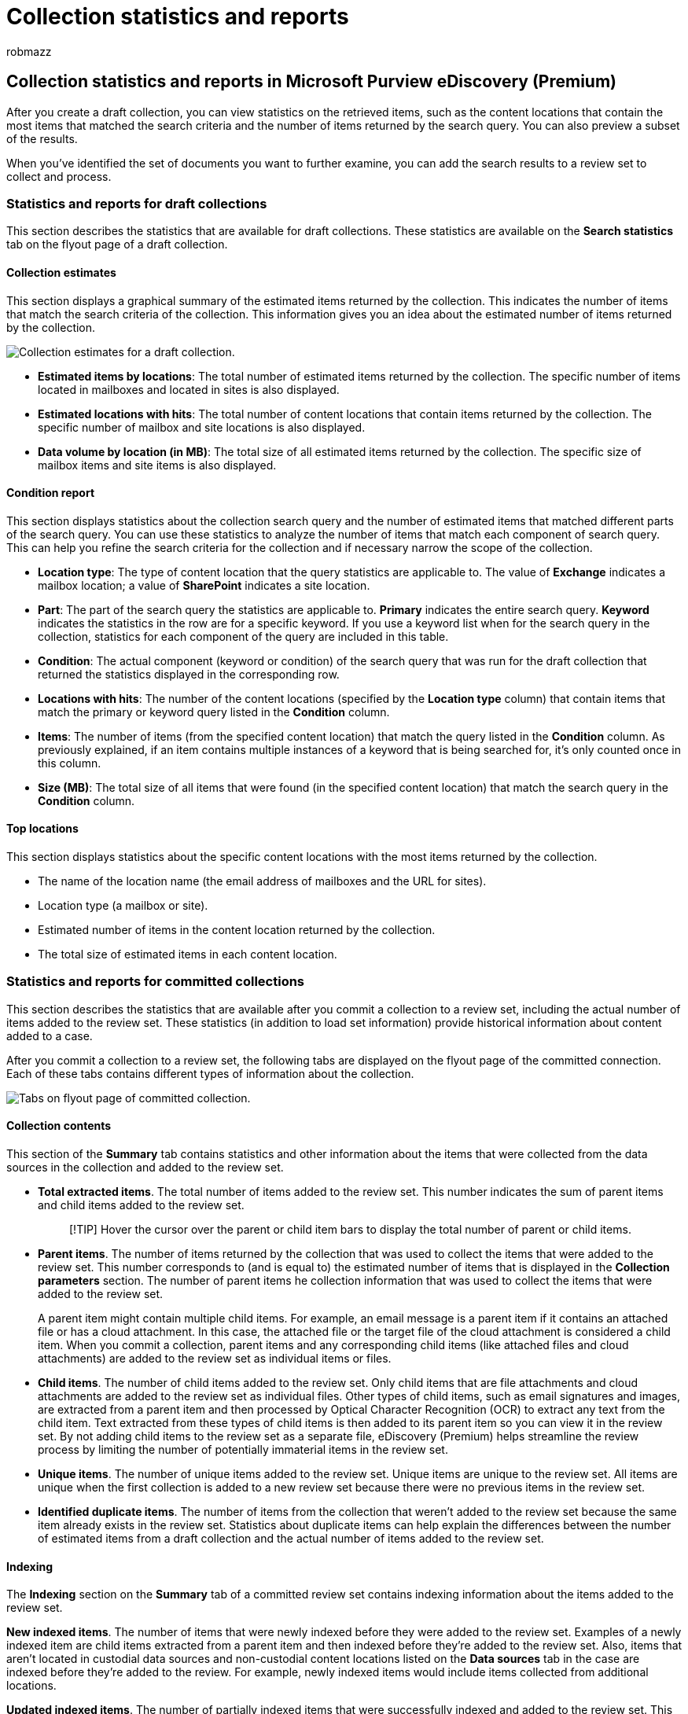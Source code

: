 = Collection statistics and reports
:audience: Admin
:author: robmazz
:description: Learn how to access and use statistics and reports for draft collections and collections that have been committed to a review set in Microsoft Purview eDiscovery (Premium).
:f1.keywords: ["NOCSH"]
:manager: laurawi
:ms.author: robmazz
:ms.collection: ["tier1", "M365-security-compliance", "ediscovery"]
:ms.date: 04/08/2022
:ms.localizationpriority: medium
:ms.reviewer: nickrob
:ms.service: O365-seccomp
:ms.topic: article
:search.appverid: ["MOE150", "MET150"]

== Collection statistics and reports in Microsoft Purview eDiscovery (Premium)

After you create a draft collection, you can view statistics on the retrieved items, such as the content locations that contain the most items that matched the search criteria and the number of items returned by the search query.
You can also preview a subset of the results.

When you've identified the set of documents you want to further examine, you can add the search results to a review set to collect and process.

=== Statistics and reports for draft collections

This section describes the statistics that are available for draft collections.
These statistics are available on the *Search statistics* tab on the flyout page of a draft collection.

==== Collection estimates

This section displays a graphical summary of the estimated items returned by the collection.
This indicates the number of items that match the search criteria of the collection.
This information gives you an idea about the estimated number of items returned by the collection.

image::../media/AeDCollectionEstimates.png[Collection estimates for a draft collection.]

* *Estimated items by locations*: The total number of estimated items returned by the collection.
The specific number of items located in mailboxes and located in sites is also displayed.
* *Estimated locations with hits*: The total number of content locations that contain items returned by the collection.
The specific number of mailbox and site locations is also displayed.
* *Data volume by location (in MB)*: The total size of all estimated items returned by the collection.
The specific size of mailbox items and site items is also displayed.

==== Condition report

This section displays statistics about the collection search query and the number of estimated items that matched different parts of the search query.
You can use these statistics to analyze the number of items that match each component of search query.
This can help you refine the search criteria for the collection and if necessary narrow the scope of the collection.

* *Location type*: The type of content location that the query statistics are applicable to.
The value of *Exchange* indicates a mailbox location;
a value of *SharePoint* indicates a site location.
* *Part*: The part of the search query the statistics are applicable to.
*Primary* indicates the entire search query.
*Keyword* indicates the statistics in the row are for a specific keyword.
If you use a keyword list when for the search query in the collection, statistics for each component of the query are included in this table.
* *Condition*: The actual component (keyword or condition) of the search query that was run for the draft collection that returned the statistics displayed in the corresponding row.
* *Locations with hits*: The number of the content locations (specified by the *Location type* column) that contain items that match the primary or keyword query listed in the *Condition* column.
* *Items*: The number of items (from the specified content location) that match the query listed in the *Condition* column.
As previously explained, if an item contains multiple instances of a keyword that is being searched for, it's only counted once in this column.
* *Size (MB)*: The total size of all items that were found (in the specified content location) that match the search query in the *Condition* column.

==== Top locations

This section displays statistics about the specific content locations with the most items returned by the collection.

* The name of the location name (the email address of mailboxes and the URL for sites).
* Location type (a mailbox or site).
* Estimated number of items in the content location returned by the collection.
* The total size of estimated items in each content location.

=== Statistics and reports for committed collections

This section describes the statistics that are available after you commit a collection to a review set, including the actual number of items added to the review set.
These statistics (in addition to load set information) provide historical information about content added to a case.

After you commit a collection to a review set, the following tabs are displayed on the flyout page of the committed connection.
Each of these tabs contains different types of information about the collection.

image::../media/CommittedCollectionFlyoutPage.png[Tabs on flyout page of committed collection.]

==== Collection contents

This section of the *Summary* tab contains statistics and other information about the items that were collected from the data sources in the collection and added to the review set.

* *Total extracted items*.
The total number of items added to the review set.
This number indicates the sum of parent items and child items added to the review set.
+
____
[!TIP] Hover the cursor over the parent or child item bars to display the total number of parent or child items.
____

* *Parent items*.
The number of items returned by the collection that was used to collect the items that were added to the review set.
This number corresponds  to (and is equal to) the estimated number of items that is displayed in the *Collection parameters* section.
The number of parent items he collection information that was used to collect the items that were added to the review set.
+
A parent item might contain multiple child items.
For example, an email message is a parent item if it contains an attached file or has a cloud attachment.
In this case, the attached file or the target file of the cloud attachment is considered a child item.
When you commit a collection, parent items and any corresponding child items (like attached files and cloud attachments) are added to the review set as individual items or files.

* *Child items*.
The number of child items added to the review set.
Only child items that are file attachments and cloud attachments are added to the review set as individual files.
Other types of child items, such as email signatures and images, are extracted from a parent item and then processed by Optical Character Recognition (OCR) to extract any text from the child item.
Text extracted from these types of child items is then added to its parent item so you can view it in the review set.
By not adding child items to the review set as a separate file, eDiscovery (Premium) helps streamline the review process by limiting the number of potentially immaterial items in the review set.
* *Unique items*.
The number of unique items added to the review set.
Unique items are unique to the review set.
All items are unique when the first collection is added to a new review set because there were no previous items in the review set.
* *Identified duplicate items*.
The number of items from the collection that weren't added to the review set because the same item already exists in the review set.
Statistics about duplicate items can help explain the differences between the number of estimated items from a draft collection and the actual number of items added to the review set.

==== Indexing

The *Indexing* section on the *Summary* tab of a committed review set contains indexing information about the items added to the review set.

*New indexed items*.
The number of items that were newly indexed before they were added to the review set.
Examples of a newly indexed item are child items extracted from a parent item and then indexed before they're added to the review set.
Also, items that aren't located in custodial data sources and non-custodial content locations listed on the *Data sources* tab in the case are indexed before they're added to the review.
For example, newly indexed items would include items collected from additional locations.

*Updated indexed items*.
The number of partially indexed items that were successfully indexed and added to the review set.
This statistic indicates the partially indexed items from custodial and non-custodial content locations *Data sources* tab that were successfully indexed when the collection was committed to the review set.

*Indexing errors*.
The number of partially indexed items that couldn't be indexed before they were added to the review set.
These items might require error remediation.

==== Collection parameters

This section displays the collection information that was used to collect the items that were added to the review set.
This tab displays information that is similar to the information on the *Search statistics* tab.
This section provides a quick snap shot of the search query used by the collection, the content locations that were searched, and the estimated collection results.
As previously explained, the number of estimated items in this section would be equal to the number of parent items shown in the *Collection contents* section.

==== Search statistics tab

The statistics displayed on the *Search statistics* tab are the same statistics from the last time that a draft collection was run.
This includes collection estimates, condition report, and top locations.
This information is preserved from the draft collection for historical reference, and can be compared to the actual collection that was committed to the review set.

=== Differences between draft collection estimates and the actual committed collection

When you run a draft collection, an estimate of the number of items (and their total size) that meet the collection criteria is displayed on the *Summary* tab and in *Collection estimates* section of the *Search statistics* tab.
After you commit a draft collection to a review set, the actual number of items (and their total size) added the review set are often different from the estimates.
In most cases, more items are added to the review set than were estimated from the draft collection.
The following list describes the most common reasons for these differences and tips for identifying them:

* *Child items*.
Child items (such as files attachments and cloud attachments) that are extracted from their parent items and added as individual files.
The number of child items may increase the number of items that are actually added to the review set.
In general, the number of parent items identified in the *Collection contents* section on the *Summary* tab of a committed collection should be equal to the number of estimated items from the draft collection.
* *Duplicate items*.
Items from the draft collection that have already been added to the review set in a previous collection won't be added.
As previously explained, the number of duplicate items in the collection is displayed in the *Collection contents* section on the *Summary* tab.
* *Collection configuration options*.
When you commit a draft collection to a review set, you have to option to include conversation threads, cloud attachments, and document versions.
Any of these items that are added to the review set aren't included in the estimates of the draft collection.
They're identified and collected only when you commit the collection.
Selecting these options will most likely increase the number of items added to the review set.
+
For example, multiple versions of SharePoint documents aren't included in the estimate for the draft collection.
But if you select the option to include all document versions when you commit a draft collection, the actual number (and total size) of items added to the review set will increase.
+
For more information about these options, see link:commit-draft-collection.md#commit-a-draft-collection-to-a-review-set-in-ediscovery-premium[Commit a draft collection to a review set].

Here are other reasons why the estimated results from a draft collection can be different that the actual committed results.

* *The way results are estimated for draft collections*.
An estimate of the search results returned by a draft collection is just that, an estimate (and not an actual count) of the items that meet the collection query criteria.
To compile the estimate of email items, a list of the message IDs that meet the search criteria is requested from the Exchange database.
But when you commit the collection to a review set, the collection is rerun and the actual messages are retrieved from the Exchange database.
So differences might result because of how the estimated number of items and the actual number of items are determined.
* *Changes that happen between the time when estimating and committing draft collections*.
When you commit a draft collection to a review set, the search is rerun to collect that most recent items in the search index that meet the search criteria.
It's possible that additional items were created, sent, or deleted that meet the search criteria in the time between when the draft collection was last run and when the draft collection is committed to a review set.
It's also possible that items that were in the search index when the draft collection results were estimated are no longer there because they were purged from a data source before committing the collection.
One way to mitigate this issue is to specify a date range for a collection.
Another way is to place a hold on content locations so that items are preserved and can't be purged.
* *Unindexed items*.
If the draft collection included searching all Exchange mailboxes or all SharePoint sites, then only unindexed items from content locations that contain items that match the collection criteria will be added to the review set.
In other words, if no results are found in a mailbox or site, then any unindexed items in that mailbox or site won't be added to the review set.
However, unindexed items from all content locations (even those that don't contain items that match the collection query) will be included in the estimated collection results.
* *Partially indexed items*: Selection of this option adds partially indexed items from additional data sources to the review set.
If the collection searched additional data sources (as specified on the *Additional locations* page in the collections wizard), there may be partially indexed items from these locations that you want to add to the review set.
Custodial and non-custodial data sources typically don't have partially indexed items.
That's because the Advanced indexing process reindexes items when custodial and non-custodial data sources are added to a case.
Also, Adding partially indexed items will increase the number of items added to the review set.
<p> After partially indexed items are added to the review set, you can apply a filter to specifically view these items.
For more information, see link:review-set-search.md#filter-partially-indexed-items[Filter partially indexed items]
+
Alternatively, if the draft collection included specific content locations (which means that specific mailboxes or sites where specified on the *Additional locations* page in the draft collection wizard), then unindexed items (that aren't excluded by the collection criteria) from the content locations specified in the search will be exported.
In this case, the estimated number of unindexed items and the number of unindexed items that are added to the review set should be the same.
